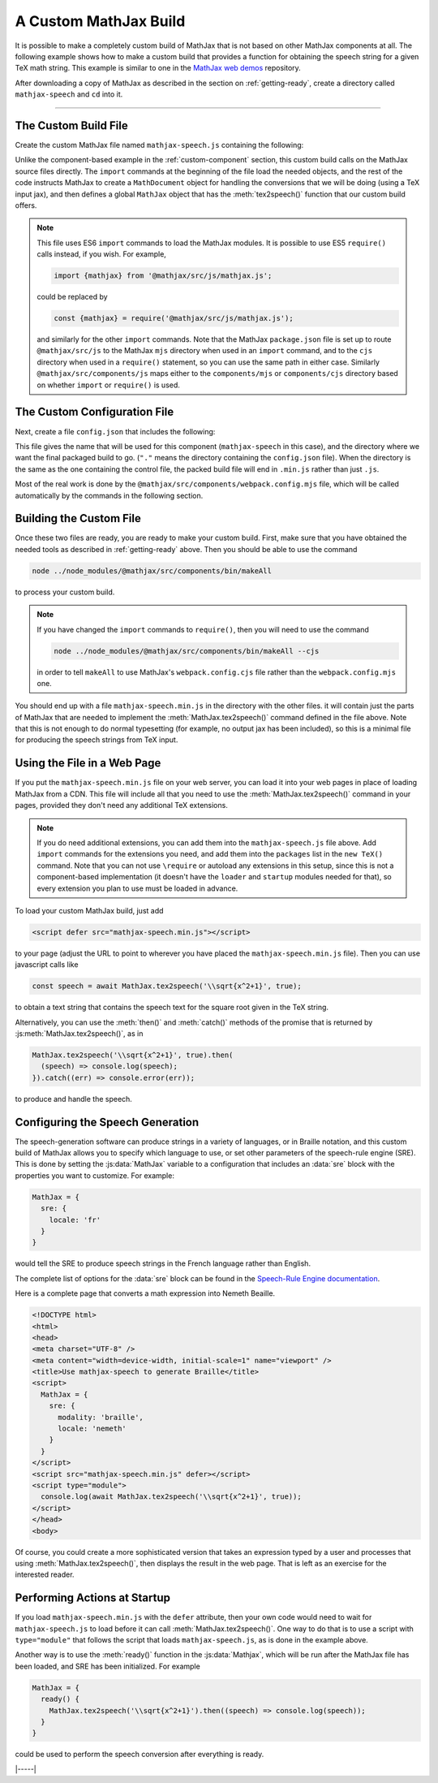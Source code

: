 
.. _custom-build:

A Custom MathJax Build
======================

It is possible to make a completely custom build of MathJax that is
not based on other MathJax components at all.  The following example
shows how to make a custom build that provides a function for
obtaining the speech string for a given TeX math string.  This example
is similar to one in the `MathJax web demos
<https://github.com/mathjax/MathJax-demos-web/blob/master/custom-build/custom-mathjax.html.md>`__
repository.

After downloading a copy of MathJax as described in the section on
:ref:`getting-ready`, create a directory called ``mathjax-speech`` and
``cd`` into it.

-----

The Custom Build File
---------------------

Create the custom MathJax file named ``mathjax-speech.js`` containing
the following:

.. code-block:: javascript
   :caption: mathjax-speech.js
   :linenos:

   //
   //  Load the desired components
   //
   import {mathjax} from '@mathjax/src/js/mathjax.js';                        // MathJax core
   import {TeX} from '@mathjax/src/js/input/tex.js';                          // TeX input
   import {browserAdaptor} from '@mathjax/src/js/adaptors/browserAdaptor.js'; // browser DOM
   import {RegisterHTMLHandler} from '@mathjax/src/js/handlers/html.js';      // the HTML handler
   import {STATE} from '@mathjax/src/js/core/MathItem.js';                    // the various states
   import {SerializedMmlVisitor} from '@mathjax/src/js/core/MmlTree/SerializedMmlVisitor.js';
   import * as Sre from 'speech-rule-engine/js/common/system.js';             // Speech generation

   //
   //  Load the needed TeX extensions
   //
   import '@mathjax/src/js/input/tex/ams/AmsConfiguration.js';
   import '@mathjax/src/js/input/tex/newcommand/NewcommandConfiguration.js';

   //
   //  Register the HTML handler with the browser adaptor
   //
   RegisterHTMLHandler(browserAdaptor());

   //
   //  Initialize mathjax with a blank DOM.
   //
   const html = mathjax.document('', {
     InputJax: new TeX({
       packages: ['base', 'ams', 'newcommand']
     })
   });

   //
   //  The visitor to produce serialized MathML
   //
   const visitor = new SerializedMmlVisitor();

   //
   //  The user's configuration object
   //
   const CONFIG = window.MathJax || {};

   //
   //  The global MathJax object
   //
   window.MathJax = {
     version: mathjax.version,
     html: html,
     Sre: Sre,

     //
     //  A function to serialize the internal MathML format
     //
     toMML(node) {
       return visitor.visitTree(node, this.html);
     },

     //
     //  A function to convert TeX/LaTeX to a speech string
     //
     tex2speech(tex, display = true) {
       return this.Sre.engineReady().then(() => {
         return mathjax.handleRetriesFor(() => 
           this.toMML(html.convert(tex, {format: 'TeX', end: STATE.COMPILED, display}))
         )
       }).then((mml) => this.Sre.toSpeech(mml));
     }
   };

   //
   // Setup SRE's engine
   //
   Sre.setupEngine({domain: 'clearspeak', ...(CONFIG.sre || {})});

   //
   // Perform ready function, if there is one
   //
   if (CONFIG.ready) {
     Sre.engineReady().then(CONFIG.ready);
   }

Unlike the component-based example in the :ref:`custom-component`
section, this custom build calls on the MathJax source files directly.
The ``import`` commands at the beginning of the file load the needed
objects, and the rest of the code instructs MathJax to create a
``MathDocument`` object for handling the conversions that we will be
doing (using a TeX input jax), and then defines a global ``MathJax``
object that has the :meth:`tex2speech()` function that our custom
build offers.

.. note::

   This file uses ES6 ``import`` commands to load the MathJax modules.
   It is possible to use ES5 ``require()`` calls instead, if you wish.
   For example,

   .. code-block:: javascript

      import {mathjax} from '@mathjax/src/js/mathjax.js';

   could be replaced by

   .. code-block:: javascript

      const {mathjax} = require('@mathjax/src/js/mathjax.js');

   and similarly for the other ``import`` commands.  Note that the
   MathJax ``package.json`` file is set up to route
   ``@mathjax/src/js`` to the MathJax ``mjs`` directory when used in
   an ``import`` command, and to the ``cjs`` directory when used in a
   ``require()`` statement, so you can use the same path in either
   case.  Similarly ``@mathjax/src/components/js`` maps either to the
   ``components/mjs`` or ``components/cjs`` directory based on whether
   ``import`` or ``require()`` is used.


The Custom Configuration File
-----------------------------

Next, create a file ``config.json`` that includes the
following:

.. code-block:: json
   :caption: config.json

   {
     "webpack": {
       "name": "mathjax-speech",
       "dist": "."
     }
   }

This file gives the name that will be used for this component
(``mathjax-speech`` in this case), and the directory where we want the
final packaged build to go.  (``"."`` means the directory containing
the ``config.json`` file).  When the directory is the same as the one
containing the control file, the packed build file will end in
``.min.js`` rather than just ``.js``.

Most of the real work is done by the
``@mathjax/src/components/webpack.config.mjs`` file, which will be
called automatically by the commands in the following section.


Building the Custom File
------------------------

Once these two files are ready, you are ready to make your custom
build.  First, make sure that you have obtained the needed tools as
described in :ref:`getting-ready` above.  Then you should be able to
use the command

.. code-block:: shell

   node ../node_modules/@mathjax/src/components/bin/makeAll

to process your custom build.

.. note::

   If you have changed the ``import`` commands to ``require()``, then
   you will need to use the command

   .. code-block:: shell

      node ../node_modules/@mathjax/src/components/bin/makeAll --cjs

   in order to tell ``makeAll`` to use MathJax's
   ``webpack.config.cjs`` file rather than the ``webpack.config.mjs``
   one.

You should end up with a file ``mathjax-speech.min.js`` in the
directory with the other files.  it will contain just the parts of
MathJax that are needed to implement the :meth:`MathJax.tex2speech()`
command defined in the file above.  Note that this is not enough to do
normal typesetting (for example, no output jax has been included), so
this is a minimal file for producing the speech strings from TeX
input.


Using the File in a Web Page
----------------------------

If you put the ``mathjax-speech.min.js`` file on your web server, you
can load it into your web pages in place of loading MathJax from a
CDN.  This file will include all that you need to use the
:meth:`MathJax.tex2speech()` command in your pages, provided they
don't need any additional TeX extensions.

.. note::

   If you do need additional extensions, you can add them into the
   ``mathjax-speech.js`` file above.  Add ``import`` commands for the
   extensions you need, and add them into the ``packages`` list in the
   ``new TeX()`` command.  Note that you can not use ``\require`` or
   autoload any extensions in this setup, since this is not a
   component-based implementation (it doesn't have the ``loader`` and
   ``startup`` modules needed for that), so every extension you plan
   to use must be loaded in advance.

To load your custom MathJax build, just add

.. code-block:: html

   <script defer src="mathjax-speech.min.js"></script>

to your page (adjust the URL to point to wherever you have placed the
``mathjax-speech.min.js`` file).  Then you can use javascript calls
like

.. code-block:: javascript

   const speech = await MathJax.tex2speech('\\sqrt{x^2+1}', true);

to obtain a text string that contains the speech text for the square
root given in the TeX string.

Alternatively, you can use the :meth:`then()` and :meth:`catch()`
methods of the promise that is returned by
:js:meth:`MathJax.tex2speech()`, as in

.. code-block:: javascript

   MathJax.tex2speech('\\sqrt{x^2+1}', true).then(
     (speech) => console.log(speech);
   }).catch((err) => console.error(err));

to produce and handle the speech.


Configuring the Speech Generation
---------------------------------

The speech-generation software can produce strings in a variety of
languages, or in Braille notation, and this custom build of MathJax
allows you to specify which language to use, or set other parameters
of the speech-rule engine (SRE).  This is done by setting the
:js:data:`MathJax` variable to a configuration that includes an :data:`sre` block
with the properties you want to customize.  For example:

.. code-block:: javascript

   MathJax = {
     sre: {
       locale: 'fr'
     }
   }

would tell the SRE to produce speech strings in the French language
rather than English.

The complete list of options for the :data:`sre` block can be found in the
`Speech-Rule Engine documentation
<https://github.com/Speech-Rule-Engine/speech-rule-engine?tab=readme-ov-file#options>`__.

Here is a complete page that converts a math expression into Nemeth
Beaille.

.. code-block:: html

   <!DOCTYPE html>
   <html>
   <head>
   <meta charset="UTF-8" />
   <meta content="width=device-width, initial-scale=1" name="viewport" />
   <title>Use mathjax-speech to generate Braille</title>
   <script>
     MathJax = {
       sre: {
         modality: 'braille',
         locale: 'nemeth'
       }
     }
   </script>
   <script src="mathjax-speech.min.js" defer></script>
   <script type="module">
     console.log(await MathJax.tex2speech('\\sqrt{x^2+1}', true));
   </script>
   </head>
   <body>

Of course, you could create a more sophisticated version that takes an
expression typed by a user and processes that using
:meth:`MathJax.tex2speech()`, then displays the result in the web
page.  That is left as an exercise for the interested reader.


Performing Actions at Startup
-----------------------------

If you load ``mathjax-speech.min.js`` with the ``defer`` attribute,
then your own code would need to wait for ``mathjax-speech.js`` to
load before it can call :meth:`MathJax.tex2speech()`.  One way to do
that is to use a script with ``type="module"`` that follows the script
that loads ``mathjax-speech.js``, as is done in the example above.

Another way is to use the :meth:`ready()` function in the
:js:data:`Mathjax`, which will be run after the MathJax file has been
loaded, and SRE has been initialized.  For example

.. code-block:: javascript

   MathJax = {
     ready() {
       MathJax.tex2speech('\\sqrt{x^2+1}').then((speech) => console.log(speech));
     }
   }

could be used to perform the speech conversion after everything is ready.

|-----|
